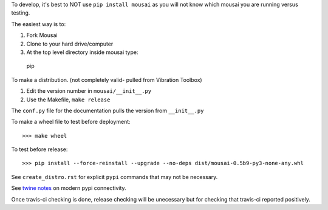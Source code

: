 To develop, it's best to NOT use ``pip install mousai`` as you will not know which mousai you are running versus testing. 

The easiest way is to:

1. Fork Mousai
2. Clone to your hard drive/computer
3. At the top level directory inside mousai type::

  pip
  
  


To make a distribution. (not completely valid- pulled from Vibration Toolbox)

1) Edit the version number in ``mousai/__init__.py``
2) Use the Makefile, ``make release``

The ``conf.py`` file for the documentation pulls the version from ``__init__.py``

To make a wheel file to test before deployment::

  >>> make wheel

To test before release::

  >>> pip install --force-reinstall --upgrade --no-deps dist/mousai-0.5b9-py3-none-any.whl

See ``create_distro.rst`` for explicit ``pypi`` commands that may not be necessary.

See `twine notes <https://packaging.python.org/distributing/#working-in-development-mode>`_ on modern pypi connectivity.

Once travis-ci checking is done, release checking will be unecessary but for checking that travis-ci reported positively. 
